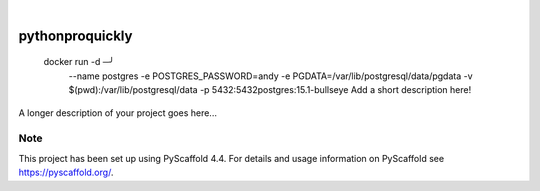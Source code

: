 .. These are examples of badges you might want to add to your README:
   please update the URLs accordingly

    .. image:: https://api.cirrus-ci.com/github/<USER>/pythonproquickly.svg?branch=main
        :alt: Built Status
        :target: https://cirrus-ci.com/github/<USER>/pythonproquickly
    .. image:: https://readthedocs.org/projects/pythonproquickly/badge/?version=latest
        :alt: ReadTheDocs
        :target: https://pythonproquickly.readthedocs.io/en/stable/
    .. image:: https://img.shields.io/coveralls/github/<USER>/pythonproquickly/main.svg
        :alt: Coveralls
        :target: https://coveralls.io/r/<USER>/pythonproquickly
    .. image:: https://img.shields.io/pypi/v/pythonproquickly.svg
        :alt: PyPI-Server
        :target: https://pypi.org/project/pythonproquickly/
    .. image:: https://img.shields.io/conda/vn/conda-forge/pythonproquickly.svg
        :alt: Conda-Forge
        :target: https://anaconda.org/conda-forge/pythonproquickly
    .. image:: https://pepy.tech/badge/pythonproquickly/month
        :alt: Monthly Downloads
        :target: https://pepy.tech/project/pythonproquickly
    .. image:: https://img.shields.io/twitter/url/http/shields.io.svg?style=social&label=Twitter
        :alt: Twitter
        :target: https://twitter.com/pythonproquickly

.. image:: https://img.shields.io/badge/-PyScaffold-005CA0?logo=pyscaffold
    :alt: Project generated with PyScaffold
    :target: https://pyscaffold.org/

|

================
pythonproquickly
================


 docker run -d \                                                                                                                                      ─╯
        --name postgres \
        -e POSTGRES_PASSWORD=andy \
        -e PGDATA=/var/lib/postgresql/data/pgdata \
        -v $(pwd):/var/lib/postgresql/data -p 5432:5432\
        postgres:15.1-bullseye   Add a short description here!


A longer description of your project goes here...


.. _pyscaffold-notes:

Note
====

This project has been set up using PyScaffold 4.4. For details and usage
information on PyScaffold see https://pyscaffold.org/.
